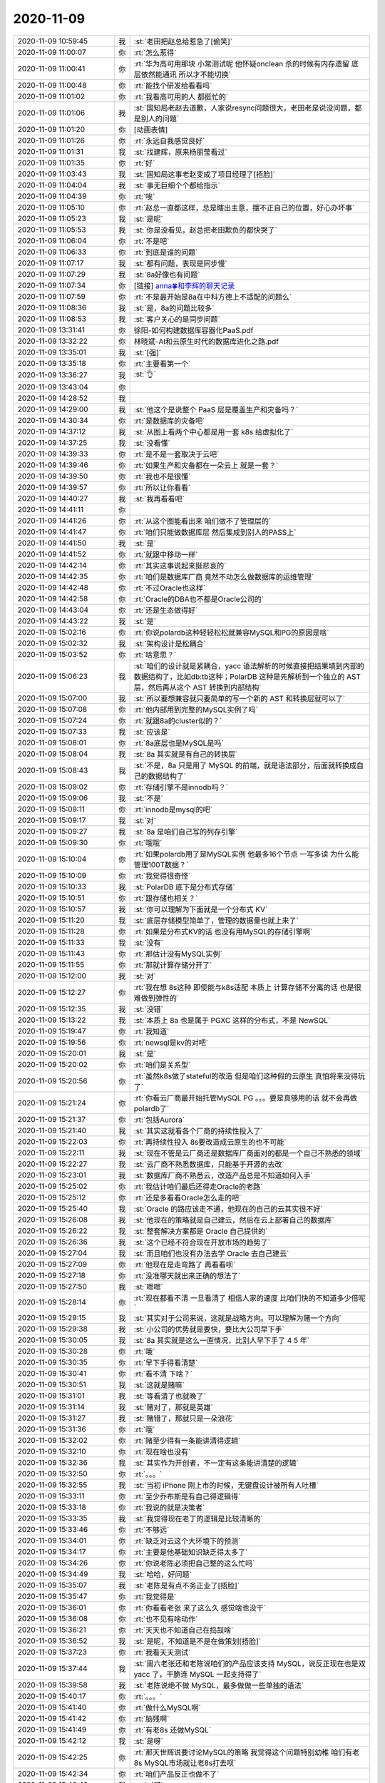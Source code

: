2020-11-09
-------------

.. list-table::
   :widths: 25, 1, 60

   * - 2020-11-09 10:59:45
     - 我
     - :st:`老田把赵总给惹急了[偷笑]`
   * - 2020-11-09 11:00:07
     - 你
     - :rt:`怎么惹得`
   * - 2020-11-09 11:00:41
     - 你
     - :rt:`华为高可用那块 小常测试呢 他怀疑onclean 杀的时候有内存遗留 底层依然能通讯 所以才不能切换`
   * - 2020-11-09 11:00:48
     - 你
     - :rt:`能找个研发给看看吗`
   * - 2020-11-09 11:01:02
     - 你
     - :rt:`我看高可用的人 都挺忙的`
   * - 2020-11-09 11:01:06
     - 我
     - :st:`国知局老赵去道歉，人家说resync问题很大，老田老是说没问题，都是别人的问题`
   * - 2020-11-09 11:01:20
     - 你
     - [动画表情]
   * - 2020-11-09 11:01:26
     - 你
     - :rt:`永远自我感觉良好`
   * - 2020-11-09 11:01:31
     - 我
     - :st:`找建辉，原来杨丽莹看过`
   * - 2020-11-09 11:01:35
     - 你
     - :rt:`好`
   * - 2020-11-09 11:03:43
     - 我
     - :st:`国知局这事老赵变成了项目经理了[捂脸]`
   * - 2020-11-09 11:04:04
     - 我
     - :st:`事无巨细个个都给指示`
   * - 2020-11-09 11:04:39
     - 你
     - :rt:`唉`
   * - 2020-11-09 11:05:10
     - 你
     - :rt:`赵总一直都这样，总是瞎出主意，摆不正自己的位置，好心办坏事`
   * - 2020-11-09 11:05:23
     - 我
     - :st:`是呢`
   * - 2020-11-09 11:05:53
     - 我
     - :st:`你是没看见，赵总把老田欺负的都快哭了`
   * - 2020-11-09 11:06:04
     - 你
     - :rt:`不是吧`
   * - 2020-11-09 11:06:33
     - 你
     - :rt:`到底是谁的问题`
   * - 2020-11-09 11:07:17
     - 我
     - :st:`都有问题，表现是同步慢`
   * - 2020-11-09 11:07:29
     - 我
     - :st:`8a好像也有问题`
   * - 2020-11-09 11:07:34
     - 你
     - [链接] `anna🍀和李辉的聊天记录 <https://support.weixin.qq.com/cgi-bin/mmsupport-bin/readtemplate?t=page/favorite_record__w_unsupport>`_
   * - 2020-11-09 11:07:59
     - 你
     - :rt:`不是最开始是8a在中科方德上不适配的问题么`
   * - 2020-11-09 11:08:36
     - 我
     - :st:`是，8a的问题比较多`
   * - 2020-11-09 11:08:53
     - 我
     - :st:`客户关心的是同步问题`
   * - 2020-11-09 13:31:41
     - 你
     - 徐阳-如何构建数据库容器化PaaS.pdf
   * - 2020-11-09 13:32:22
     - 你
     - 林晓斌-AI和云原生时代的数据库进化之路.pdf
   * - 2020-11-09 13:35:01
     - 我
     - :st:`[强]`
   * - 2020-11-09 13:35:18
     - 你
     - :rt:`主要看第一个`
   * - 2020-11-09 13:36:27
     - 我
     - :st:`👌`
   * - 2020-11-09 13:43:04
     - 你
     - .. image:: /images/370491.jpg
          :width: 100px
   * - 2020-11-09 14:28:52
     - 我
     - .. image:: /images/370492.jpg
          :width: 100px
   * - 2020-11-09 14:29:00
     - 我
     - :st:`他这个是说整个 PaaS 层是覆盖生产和灾备吗？`
   * - 2020-11-09 14:30:34
     - 你
     - :rt:`是数据库的灾备吧`
   * - 2020-11-09 14:37:12
     - 我
     - :st:`从图上看两个中心都是用一套 k8s 给虚拟化了`
   * - 2020-11-09 14:37:25
     - 我
     - :st:`没看懂`
   * - 2020-11-09 14:39:33
     - 你
     - :rt:`是不是一套取决于云吧`
   * - 2020-11-09 14:39:46
     - 你
     - :rt:`如果生产和灾备都在一朵云上 就是一套？`
   * - 2020-11-09 14:39:50
     - 你
     - :rt:`我也不是很懂`
   * - 2020-11-09 14:39:57
     - 你
     - :rt:`所以让你看看`
   * - 2020-11-09 14:40:27
     - 我
     - :st:`我再看看吧`
   * - 2020-11-09 14:41:11
     - 你
     - .. image:: /images/370502.jpg
          :width: 100px
   * - 2020-11-09 14:41:26
     - 你
     - :rt:`从这个图能看出来 咱们做不了管理层的`
   * - 2020-11-09 14:41:47
     - 你
     - :rt:`咱们只能做数据库层 然后集成到别人的PASS上`
   * - 2020-11-09 14:41:50
     - 我
     - :st:`是`
   * - 2020-11-09 14:41:52
     - 你
     - :rt:`就跟中移动一样`
   * - 2020-11-09 14:42:14
     - 你
     - :rt:`其实这事说起来挺悲哀的`
   * - 2020-11-09 14:42:35
     - 你
     - :rt:`咱们是数据库厂商 竟然不动怎么做数据库的运维管理`
   * - 2020-11-09 14:42:48
     - 你
     - :rt:`不过Oracle也这样`
   * - 2020-11-09 14:42:58
     - 你
     - :rt:`Oracle的DBA也不都是Oracle公司的`
   * - 2020-11-09 14:43:04
     - 你
     - :rt:`还是生态做得好`
   * - 2020-11-09 14:43:22
     - 我
     - :st:`是`
   * - 2020-11-09 15:02:16
     - 你
     - :rt:`你说polardb这种轻轻松松就兼容MySQL和PG的原因是啥`
   * - 2020-11-09 15:02:32
     - 我
     - :st:`架构设计是松耦合`
   * - 2020-11-09 15:03:52
     - 你
     - :rt:`啥意思？`
   * - 2020-11-09 15:06:23
     - 我
     - :st:`咱们的设计就是紧耦合，yacc 语法解析的时候直接把结果填到内部的数据结构了，比如db:tb这种；PolarDB 这种是先解析到一个独立的 AST 层，然后再从这个 AST 转换到内部结构`
   * - 2020-11-09 15:07:00
     - 我
     - :st:`所以要想兼容就只要简单的写一个新的 AST 和转换层就可以了`
   * - 2020-11-09 15:07:08
     - 你
     - :rt:`他内部用到完整的MySQL实例了吗`
   * - 2020-11-09 15:07:24
     - 你
     - :rt:`就跟8a的cluster似的？`
   * - 2020-11-09 15:07:33
     - 我
     - :st:`应该是`
   * - 2020-11-09 15:08:01
     - 你
     - :rt:`8a底层也是MySQL是吗`
   * - 2020-11-09 15:08:04
     - 我
     - :st:`8a 其实就是有自己的转换层`
   * - 2020-11-09 15:08:43
     - 我
     - :st:`不是，8a 只是用了 MySQL 的前端，就是语法部分，后面就转换成自己的数据结构了`
   * - 2020-11-09 15:09:02
     - 你
     - :rt:`存储引擎不是innodb吗？`
   * - 2020-11-09 15:09:06
     - 我
     - :st:`不是`
   * - 2020-11-09 15:09:11
     - 你
     - :rt:`innodb是mysql的吧`
   * - 2020-11-09 15:09:17
     - 我
     - :st:`对`
   * - 2020-11-09 15:09:27
     - 我
     - :st:`8a 是咱们自己写的列存引擎`
   * - 2020-11-09 15:09:30
     - 你
     - :rt:`哦哦`
   * - 2020-11-09 15:10:04
     - 你
     - :rt:`如果polardb用了是MySQL实例 他最多16个节点 一写多读 为什么能管理100T数据？`
   * - 2020-11-09 15:10:09
     - 你
     - :rt:`我觉得很奇怪`
   * - 2020-11-09 15:10:33
     - 我
     - :st:`PolarDB 底下是分布式存储`
   * - 2020-11-09 15:10:51
     - 你
     - :rt:`跟存储也相关？`
   * - 2020-11-09 15:10:57
     - 我
     - :st:`你可以理解为下面就是一个分布式 KV`
   * - 2020-11-09 15:11:20
     - 我
     - :st:`底层存储模型简单了，管理的数据量也就上来了`
   * - 2020-11-09 15:11:28
     - 你
     - :rt:`如果是分布式KV的话 也没有用MySQL的存储引擎啊`
   * - 2020-11-09 15:11:33
     - 我
     - :st:`没有`
   * - 2020-11-09 15:11:43
     - 你
     - :rt:`那估计没有MySQL实例`
   * - 2020-11-09 15:11:55
     - 你
     - :rt:`那就计算存储分开了`
   * - 2020-11-09 15:12:00
     - 我
     - :st:`对`
   * - 2020-11-09 15:12:27
     - 你
     - :rt:`我在想 8s这种 即使能与k8s适配 本质上 计算存储不分离的话 也是很难做到弹性的`
   * - 2020-11-09 15:12:35
     - 我
     - :st:`没错`
   * - 2020-11-09 15:13:22
     - 我
     - :st:`本质上 8a 也是属于 PGXC 这样的分布式，不是 NewSQL`
   * - 2020-11-09 15:19:47
     - 你
     - :rt:`我知道`
   * - 2020-11-09 15:19:56
     - 你
     - :rt:`newsql是kv的对吧`
   * - 2020-11-09 15:20:01
     - 我
     - :st:`是`
   * - 2020-11-09 15:20:02
     - 你
     - :rt:`咱们是关系型`
   * - 2020-11-09 15:20:56
     - 你
     - :rt:`虽然k8s做了stateful的改造 但是咱们这种假的云原生 真怕将来没得玩了`
   * - 2020-11-09 15:21:24
     - 你
     - :rt:`你看云厂商最开始托管MySQL PG 。。。要是真够用的话 就不会再做polardb了`
   * - 2020-11-09 15:21:37
     - 你
     - :rt:`包括Aurora`
   * - 2020-11-09 15:21:40
     - 我
     - :st:`其实这就看各个厂商的持续性投入了`
   * - 2020-11-09 15:22:03
     - 你
     - :rt:`再持续性投入 8s要改造成云原生的也不可能`
   * - 2020-11-09 15:22:11
     - 我
     - :st:`现在不管是云厂商还是数据库厂商面对的都是一个自己不熟悉的领域`
   * - 2020-11-09 15:22:27
     - 我
     - :st:`云厂商不熟悉数据库，只能基于开源的去改`
   * - 2020-11-09 15:23:01
     - 我
     - :st:`数据库厂商不熟悉云，改造产品总是不知道如何入手`
   * - 2020-11-09 15:25:02
     - 你
     - :rt:`我估计咱们最后还得走Oracle的老路`
   * - 2020-11-09 15:25:12
     - 你
     - :rt:`还是多看看Oracle怎么走的吧`
   * - 2020-11-09 15:25:40
     - 我
     - :st:`Oracle 的路应该走不通，他现在的自己的云其实很不好`
   * - 2020-11-09 15:26:08
     - 我
     - :st:`他现在的策略就是自己建云，然后在云上部署自己的数据库`
   * - 2020-11-09 15:26:22
     - 我
     - :st:`整套解决方案都是 Oracle 自己提供的`
   * - 2020-11-09 15:26:36
     - 我
     - :st:`这个已经不符合现在开放市场的趋势了`
   * - 2020-11-09 15:27:04
     - 我
     - :st:`而且咱们也没有办法去学 Oracle 去自己建云`
   * - 2020-11-09 15:27:09
     - 你
     - :rt:`他现在是走弯路了 再看看呗`
   * - 2020-11-09 15:27:18
     - 你
     - :rt:`没准哪天就出来正确的想法了`
   * - 2020-11-09 15:27:50
     - 我
     - :st:`嗯嗯`
   * - 2020-11-09 15:28:14
     - 你
     - :rt:`现在都看不清 一旦看清了 相信人家的速度 比咱们快的不知道多少倍呢`
   * - 2020-11-09 15:29:15
     - 我
     - :st:`其实对于公司来说，这就是战略方向。可以理解为赌一个方向`
   * - 2020-11-09 15:29:38
     - 我
     - :st:`小公司的优势就是要快，要比大公司早下手`
   * - 2020-11-09 15:30:05
     - 我
     - :st:`8a 其实就是这么一直情况，比别人早下手了 4 5 年`
   * - 2020-11-09 15:30:28
     - 你
     - :rt:`哦`
   * - 2020-11-09 15:30:35
     - 你
     - :rt:`早下手得看清楚`
   * - 2020-11-09 15:30:41
     - 你
     - :rt:`看不清 下啥？`
   * - 2020-11-09 15:30:51
     - 我
     - :st:`这就是赌嘛`
   * - 2020-11-09 15:31:01
     - 我
     - :st:`等看清了也就晚了`
   * - 2020-11-09 15:31:14
     - 我
     - :st:`赌对了，那就是英雄`
   * - 2020-11-09 15:31:27
     - 我
     - :st:`赌错了，那就只是一朵浪花`
   * - 2020-11-09 15:31:36
     - 你
     - :rt:`哦`
   * - 2020-11-09 15:32:02
     - 你
     - :rt:`赌至少得有一条能讲清得逻辑`
   * - 2020-11-09 15:32:10
     - 你
     - :rt:`现在啥也没有`
   * - 2020-11-09 15:32:36
     - 我
     - :st:`其实作为开创者，不一定有这条能讲清楚的逻辑`
   * - 2020-11-09 15:32:50
     - 你
     - :rt:`。。。`
   * - 2020-11-09 15:32:55
     - 我
     - :st:`当初 iPhone 刚上市的时候，无键盘设计被所有人吐槽`
   * - 2020-11-09 15:33:11
     - 你
     - :rt:`至少乔布斯是有自己得逻辑得`
   * - 2020-11-09 15:33:18
     - 你
     - :rt:`我说的就是决策者`
   * - 2020-11-09 15:33:35
     - 我
     - :st:`我觉得现在老丁的逻辑是比较清晰的`
   * - 2020-11-09 15:33:46
     - 你
     - :rt:`不够远`
   * - 2020-11-09 15:34:01
     - 你
     - :rt:`缺乏对云这个大环境下的预测`
   * - 2020-11-09 15:34:17
     - 你
     - :rt:`主要是他基础知识缺乏得太多了`
   * - 2020-11-09 15:34:26
     - 你
     - :rt:`你说老陈必须把自己整的这么忙吗`
   * - 2020-11-09 15:34:49
     - 我
     - :st:`哈哈，好问题`
   * - 2020-11-09 15:35:07
     - 我
     - :st:`老陈是有点不务正业了[捂脸]`
   * - 2020-11-09 15:35:47
     - 你
     - :rt:`我觉得是`
   * - 2020-11-09 15:36:01
     - 你
     - :rt:`你看看老张 来了这么久 感觉啥也没干`
   * - 2020-11-09 15:36:08
     - 你
     - :rt:`也不见有啥动作`
   * - 2020-11-09 15:36:21
     - 你
     - :rt:`天天也不知道自己在捣鼓啥`
   * - 2020-11-09 15:36:52
     - 我
     - :st:`是呢，不知道是不是在做策划[捂脸]`
   * - 2020-11-09 15:37:23
     - 你
     - :rt:`我看天天测试`
   * - 2020-11-09 15:37:44
     - 我
     - :st:`周六老张还和老陈说咱们的产品应该支持 MySQL，说反正现在也是双 yacc 了，干脆连 MySQL 一起支持得了`
   * - 2020-11-09 15:39:58
     - 我
     - :st:`老陈说绝不做 MySQL，最多做做一些单独的语法`
   * - 2020-11-09 15:40:17
     - 你
     - :rt:`。。。`
   * - 2020-11-09 15:41:40
     - 你
     - :rt:`做什么MySQL啊`
   * - 2020-11-09 15:41:42
     - 你
     - :rt:`脑残啊`
   * - 2020-11-09 15:41:49
     - 你
     - :rt:`有老8s 还做MySQL`
   * - 2020-11-09 15:42:12
     - 我
     - :st:`是呀`
   * - 2020-11-09 15:42:25
     - 你
     - :rt:`那天世辉说要讨论MySQL的策略 我觉得这个问题特别幼稚 咱们有老8s MySQL市场就让老8s打去呗`
   * - 2020-11-09 15:42:34
     - 你
     - :rt:`咱们产品反正也做不了`
   * - 2020-11-09 15:42:48
     - 我
     - :st:`对呀`
   * - 2020-11-09 15:43:07
     - 我
     - :st:`什么都做不成大杂烩了`
   * - 2020-11-09 15:49:32
     - 你
     - :rt:`哪天你review下管日臻得成果呗 我旁听学习一下`
   * - 2020-11-09 15:50:10
     - 我
     - :st:`好`
   * - 2020-11-09 16:58:07
     - 你
     - :rt:`他写的这些都是垃圾`
   * - 2020-11-09 16:58:22
     - 我
     - [动画表情]
   * - 2020-11-09 19:33:06
     - 我
     - :st:`我们评审完了，你们还没结束吗`
   * - 2020-11-09 19:33:53
     - 你
     - :rt:`没呢`